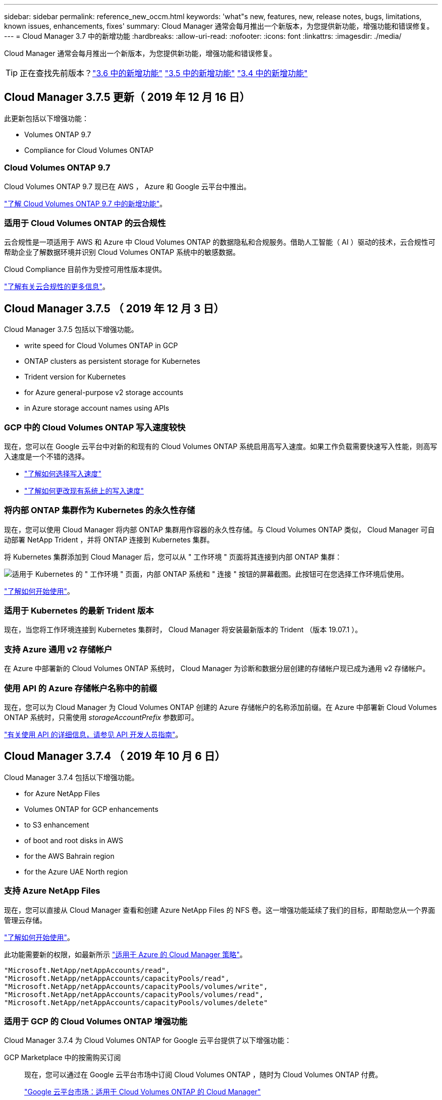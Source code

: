 ---
sidebar: sidebar 
permalink: reference_new_occm.html 
keywords: 'what"s new, features, new, release notes, bugs, limitations, known issues, enhancements, fixes' 
summary: Cloud Manager 通常会每月推出一个新版本，为您提供新功能，增强功能和错误修复。 
---
= Cloud Manager 3.7 中的新增功能
:hardbreaks:
:allow-uri-read: 
:nofooter: 
:icons: font
:linkattrs: 
:imagesdir: ./media/


[role="lead"]
Cloud Manager 通常会每月推出一个新版本，为您提供新功能，增强功能和错误修复。


TIP: 正在查找先前版本？link:https://docs.netapp.com/us-en/occm36/reference_new_occm.html["3.6 中的新增功能"^]
link:https://docs.netapp.com/us-en/occm35/reference_new_occm.html["3.5 中的新增功能"^]
link:https://docs.netapp.com/us-en/occm34/reference_new_occm.html["3.4 中的新增功能"^]



== Cloud Manager 3.7.5 更新（ 2019 年 12 月 16 日）

此更新包括以下增强功能：

*  Volumes ONTAP 9.7
*  Compliance for Cloud Volumes ONTAP




=== Cloud Volumes ONTAP 9.7

Cloud Volumes ONTAP 9.7 现已在 AWS ， Azure 和 Google 云平台中推出。

https://docs.netapp.com/us-en/cloud-volumes-ontap/reference_new_97.html["了解 Cloud Volumes ONTAP 9.7 中的新增功能"^]。



=== 适用于 Cloud Volumes ONTAP 的云合规性

云合规性是一项适用于 AWS 和 Azure 中 Cloud Volumes ONTAP 的数据隐私和合规服务。借助人工智能（ AI ）驱动的技术，云合规性可帮助企业了解数据环境并识别 Cloud Volumes ONTAP 系统中的敏感数据。

Cloud Compliance 目前作为受控可用性版本提供。

link:concept_cloud_compliance.html["了解有关云合规性的更多信息"]。



== Cloud Manager 3.7.5 （ 2019 年 12 月 3 日）

Cloud Manager 3.7.5 包括以下增强功能。

*  write speed for Cloud Volumes ONTAP in GCP
*  ONTAP clusters as persistent storage for Kubernetes
*  Trident version for Kubernetes
*  for Azure general-purpose v2 storage accounts
*  in Azure storage account names using APIs




=== GCP 中的 Cloud Volumes ONTAP 写入速度较快

现在，您可以在 Google 云平台中对新的和现有的 Cloud Volumes ONTAP 系统启用高写入速度。如果工作负载需要快速写入性能，则高写入速度是一个不错的选择。

* link:task_planning_your_config.html#choosing-a-write-speed["了解如何选择写入速度"]
* link:task_modifying_ontap_cloud.html#changing-write-speed-to-normal-or-high["了解如何更改现有系统上的写入速度"]




=== 将内部 ONTAP 集群作为 Kubernetes 的永久性存储

现在，您可以使用 Cloud Manager 将内部 ONTAP 集群用作容器的永久性存储。与 Cloud Volumes ONTAP 类似， Cloud Manager 可自动部署 NetApp Trident ，并将 ONTAP 连接到 Kubernetes 集群。

将 Kubernetes 集群添加到 Cloud Manager 后，您可以从 " 工作环境 " 页面将其连接到内部 ONTAP 集群：

image:screenshot_kubernetes_connect_onprem.gif["适用于 Kubernetes 的 \" 工作环境 \" 页面，内部 ONTAP 系统和 \" 连接 \" 按钮的屏幕截图。此按钮可在您选择工作环境后使用。"]

link:task_connecting_kubernetes.html["了解如何开始使用"]。



=== 适用于 Kubernetes 的最新 Trident 版本

现在，当您将工作环境连接到 Kubernetes 集群时， Cloud Manager 将安装最新版本的 Trident （版本 19.07.1 ）。



=== 支持 Azure 通用 v2 存储帐户

在 Azure 中部署新的 Cloud Volumes ONTAP 系统时， Cloud Manager 为诊断和数据分层创建的存储帐户现已成为通用 v2 存储帐户。



=== 使用 API 的 Azure 存储帐户名称中的前缀

现在，您可以为 Cloud Manager 为 Cloud Volumes ONTAP 创建的 Azure 存储帐户的名称添加前缀。在 Azure 中部署新 Cloud Volumes ONTAP 系统时，只需使用 _storageAccountPrefix_ 参数即可。

link:api.html["有关使用 API 的详细信息，请参见 API 开发人员指南"]。



== Cloud Manager 3.7.4 （ 2019 年 10 月 6 日）

Cloud Manager 3.7.4 包括以下增强功能。

*  for Azure NetApp Files
*  Volumes ONTAP for GCP enhancements
*  to S3 enhancement
*  of boot and root disks in AWS
*  for the AWS Bahrain region
*  for the Azure UAE North region




=== 支持 Azure NetApp Files

现在，您可以直接从 Cloud Manager 查看和创建 Azure NetApp Files 的 NFS 卷。这一增强功能延续了我们的目标，即帮助您从一个界面管理云存储。

link:task_manage_anf.html["了解如何开始使用"]。

此功能需要新的权限，如最新所示 https://occm-sample-policies.s3.amazonaws.com/Policy_for_cloud_Manager_Azure_3.7.4.json["适用于 Azure 的 Cloud Manager 策略"^]。

[source, json]
----
"Microsoft.NetApp/netAppAccounts/read",
"Microsoft.NetApp/netAppAccounts/capacityPools/read",
"Microsoft.NetApp/netAppAccounts/capacityPools/volumes/write",
"Microsoft.NetApp/netAppAccounts/capacityPools/volumes/read",
"Microsoft.NetApp/netAppAccounts/capacityPools/volumes/delete"
----


=== 适用于 GCP 的 Cloud Volumes ONTAP 增强功能

Cloud Manager 3.7.4 为 Cloud Volumes ONTAP for Google 云平台提供了以下增强功能：

GCP Marketplace 中的按需购买订阅:: 现在，您可以通过在 Google 云平台市场中订阅 Cloud Volumes ONTAP ，随时为 Cloud Volumes ONTAP 付费。
+
--
https://console.cloud.google.com/marketplace/details/netapp-cloudmanager/cloud-manager["Google 云平台市场：适用于 Cloud Volumes ONTAP 的 Cloud Manager"^]

--
共享 VPC:: Cloud Manager 和 Cloud Volumes ONTAP 现在在 Google 云平台共享 VPC 中受支持。
+
--
通过共享 VPC ，您可以跨多个项目配置和集中管理虚拟网络。您可以在 _host project_ 中设置共享 VPC 网络，并在 _service project_ 中部署 Cloud Manager 和 Cloud Volumes ONTAP 虚拟机实例。 https://cloud.google.com/vpc/docs/shared-vpc["Google Cloud 文档：共享 VPC 概述"^]。

--
多个 Google Cloud 项目:: Cloud Volumes ONTAP 不再需要与 Cloud Manager 位于同一个项目中。将 Cloud Manager 服务帐户和角色添加到其他项目中，然后您可以从部署 Cloud Volumes ONTAP 的项目中进行选择。
+
--
image:screenshot_gcp_project.gif["显示 \" 工作环境 \" 向导中的项目选择选项的屏幕截图。"]

有关设置 Cloud Manager 服务帐户的更多详细信息， link:task_getting_started_gcp.html#service-account["请参见此页面上的步骤 4b"]。

--
使用 Cloud Manager API 时由客户管理的加密密钥:: 虽然 Google Cloud Storage 始终会在数据写入磁盘之前对数据进行加密，但您可以使用 Cloud Manager API 创建一个使用 _customer-managed encryption keys_ 的新 Cloud Volumes ONTAP 系统。这些密钥可通过云密钥管理服务在 GCP 中生成和管理。
+
--
请参见 link:api.html#_creating_systems_in_gcp["API 开发人员指南"^] 有关使用 GCP 加密参数的详细信息。

此功能需要新的权限，如最新所示 https://occm-sample-policies.s3.amazonaws.com/Policy_for_Cloud_Manager_3.7.4_GCP.yaml["适用于 GCP 的 Cloud Manager 策略"^]：

[source, yaml]
----
- cloudkms.cryptoKeyVersions.useToEncrypt
- cloudkms.cryptoKeys.get
- cloudkms.cryptoKeys.list
- cloudkms.keyRings.list
----
--




=== 备份到 S3 增强功能

现在，您可以删除现有卷的备份。以前，您只能删除已删除卷的备份。

link:task_backup_to_s3.html["了解有关备份到 S3 的更多信息"]。



=== AWS 中的启动和根磁盘加密

使用 AWS 密钥管理服务（ KMS ）启用数据加密后， Cloud Volumes ONTAP 的启动磁盘和根磁盘也会进行加密。这包括 HA 对中调解器实例的启动磁盘。磁盘将使用您在创建工作环境时选择的 CMK 进行加密。


NOTE: 启动和根磁盘在 Azure 和 Google Cloud Platform 中始终加密，因为默认情况下，这些云提供商会启用加密。



=== 支持 AWS 巴林地区

Cloud Manager 和 Cloud Volumes ONTAP 现在在 AWS 中东（巴林）地区受支持。



=== 支持 Azure UAE 北部地区

Azure UAE 北部地区现在支持 Cloud Manager 和 Cloud Volumes ONTAP 。

https://cloud.netapp.com/cloud-volumes-global-regions["查看所有受支持的区域"^]。



== Cloud Manager 3.7.3 更新（ 2019 年 9 月 15 日）

现在，您可以使用 Cloud Manager 将数据从 Cloud Volumes ONTAP 备份到 Amazon S3 。



=== 备份到 S3

备份到 S3 是 Cloud Volumes ONTAP 的一项附加服务，可提供完全托管的备份和还原功能，以保护云数据并对其进行长期归档。备份存储在 S3 对象存储中，与用于近期恢复或克隆的卷 Snapshot 副本无关。

link:task_backup_to_s3.html["了解如何开始使用"]。

此功能需要更新 https://mysupport.netapp.com/cloudontap/iampolicies["Cloud Manager 策略"^]。现在需要以下 VPC 端点权限：

[source, json]
----
"ec2:DescribeVpcEndpoints",
"ec2:CreateVpcEndpoint",
"ec2:ModifyVpcEndpoint",
"ec2:DeleteVpcEndpoints"
----


== Cloud Manager 3.7.3 （ 2019 年 9 月 11 日）

Cloud Manager 3.7.3 包括以下增强功能。

*  and management of Cloud Volumes Service for AWS
*  subscription required in the AWS Marketplace
*  for AWS GovCloud (US-East)




=== 发现和管理适用于 AWS 的 Cloud Volumes Service

现在，您可以通过 Cloud Manager 发现中的云卷 https://cloud.netapp.com/cloud-volumes-service-for-aws["适用于 AWS 的 Cloud Volumes Service"^] 订阅。发现后，您可以直接从 Cloud Manager 添加其他云卷。此增强功能提供了一个单一管理平台，您可以从中管理 NetApp 云存储。

link:task_manage_cvs_aws.html["了解如何开始使用"]。



=== AWS Marketplace 需要新订阅

https://aws.amazon.com/marketplace/pp/B07QX2QLXX["AWS Marketplace 中提供了新订阅"^]。要部署 Cloud Volumes ONTAP 9.6 PAYGO ，需要一次性订阅（ 30 天免费试用系统除外）。通过订阅，我们还可以为 Cloud Volumes ONTAP PAYGO 和 BYOL 提供附加功能。对于您创建的每个 Cloud Volumes ONTAP PAYGO 系统以及您启用的每个附加功能，此订阅将向您收取费用。

从 9.6 版开始，此新订阅方法将取代您先前为 Cloud Volumes ONTAP PAYGO 订阅的两个现有 AWS Marketplace 订阅。您仍需要通过订阅 https://aws.amazon.com/marketplace/search/results?x=0&y=0&searchTerms=cloud+volumes+ontap+byol["部署 Cloud Volumes ONTAP BYOL 时的现有 AWS Marketplace 页面"^]。

link:reference_aws_marketplace.html["了解有关每个 AWS Marketplace 页面的更多信息"]。



=== 支持 AWS GovCloud （美国东部）

Cloud Manager 和 Cloud Volumes ONTAP 现在在 AWS GovCloud （美国东部）地区受支持。



== Cloud Volumes ONTAP 在 GCP 中全面上市（ 2019 年 9 月 3 日）

现在，当您自带许可证（ BYOL ）时， Cloud Volumes ONTAP 在 Google 云平台（ GCP ）中普遍可用。此外，还提供按需购买促销。此促销活动为无限数量的系统提供免费许可证，有效期将于 2019 年 9 月底到期。

* link:task_getting_started_gcp.html["了解如何开始使用 GCP"]
* https://docs.netapp.com/us-en/cloud-volumes-ontap/reference_configs_gcp_96.html["查看支持的配置"^]




== Cloud Manager 3.7.2 （ 2019 年 8 月 5 日）

*  licenses
*  storage classes for iSCSI
*  of inodes
*  for the Hong Kong region in AWS
*  for the Australia Central regions in Azure




=== FlexCache 许可证

现在， Cloud Manager 将为所有新的 Cloud Volumes ONTAP 系统生成 FlexCache 许可证。此许可证包含 500 GB 的使用量限制。

要生成许可证， Cloud Manager 需要访问 \https://ipa-signer.cloudmanager.netapp.com 。确保此 URL 可从防火墙访问。



=== 适用于 iSCSI 的 Kubernetes 存储类

将 Cloud Volumes ONTAP 连接到 Kubernetes 集群时， Cloud Manager 现在还会创建两个 Kubernetes 存储类，可用于 iSCSI 永久性卷：

* * netapp-file-san* ：用于将 iSCSI 永久性卷绑定到单节点 Cloud Volumes ONTAP 系统
* * netapp-file-redundred-san-san ：用于将 iSCSI 永久性卷绑定到 Cloud Volumes ONTAP HA 对




=== 管理索引节点

Cloud Manager 现在可监控卷上的索引节点使用情况。使用 85% 的索引节点时， Cloud Manager 会增加卷的大小以增加可用索引节点的数量。卷可以包含的文件数取决于其包含的索引节点数。


NOTE: 只有在容量管理模式设置为自动（这是默认设置）时， Cloud Manager 才会监控索引节点使用量。



=== 在 AWS 中为香港地区提供支持

Cloud Manager 和 Cloud Volumes ONTAP 现在在 AWS 的亚太地区（香港）地区受支持。



=== 支持 Azure 中的澳大利亚中部地区

Cloud Manager 和 Cloud Volumes ONTAP 现在在以下 Azure 地区受支持：

* 澳大利亚中部
* 澳大利亚中部 2.


https://cloud.netapp.com/cloud-volumes-global-regions["请参见支持的区域的完整列表"^]。



== 关于备份和还原的更新（ 2019 年 7 月 15 日）

从 3.7.1 版开始， Cloud Manager 不再支持下载备份并使用其还原 Cloud Manager 配置。 link:task_restoring.html["您需要按照以下步骤还原 Cloud Manager"]。



== Cloud Manager 3.7.1 （ 2019 年 7 月 1 日）

* 此版本主要包含错误修复。
* 其中包括一项增强功能： Cloud Manager 现在可在向 NetApp 支持部门注册的每个 Cloud Volumes ONTAP 系统（新系统和现有系统）上安装 NetApp 卷加密（ NVE ）许可证。
+
** link:task_adding_nss_accounts.html["将 NetApp 支持站点帐户添加到 Cloud Manager"]
** link:task_registering.html["注册按需购买的系统"]
** link:task_encrypting_volumes.html["设置 NetApp 卷加密"]
+

NOTE: Cloud Manager 不会在位于中国地区的系统上安装 NVE 许可证。







== Cloud Manager 3.7 更新（ 2019 年 6 月 16 日）

Cloud Volumes ONTAP 9.6 现已作为私有预览版在 AWS ， Azure 和 Google 云平台中提供。要加入私有预览，请向 ng-Cloud-Volume-ONTAP-preview@netapp.com 发送请求。

https://docs.netapp.com/us-en/cloud-volumes-ontap/reference_new_96.html["了解 Cloud Volumes ONTAP 9.6 中的新增功能"^]



== Cloud Manager 3.7 （ 2019 年 6 月 5 日）

*  for upcoming Cloud Volumes ONTAP 9.6 release
*  Cloud Central accounts
*  and restore with the Cloud Backup Service




=== 支持即将发布的 Cloud Volumes ONTAP 9.6 版

Cloud Manager 3.7 支持即将发布的 Cloud Volumes ONTAP 9.6 版。9.6 版在 Google 云平台中提供了 Cloud Volumes ONTAP 的私有预览。9.6 发布后，我们将更新发行说明。



=== NetApp Cloud Central 帐户

我们增强了您管理云资源的方式。每个 Cloud Manager 系统都将与一个 _NetApp Cloud Central 帐户关联。该帐户支持多租户，并计划在未来用于其他 NetApp 云数据服务。

在 Cloud Manager 中， Cloud Central 帐户是 Cloud Manager 系统以及用户部署 Cloud Volumes ONTAP 的 _workspace _ 的容器。

link:concept_cloud_central_accounts.html["了解 Cloud Central 帐户如何支持多租户"]。


NOTE: Cloud Manager 需要访问 ｛ \https://cloudmanager.cloud.netapp.com_ ｝ 才能连接到 Cloud Central 帐户服务。在防火墙上打开此 URL ，以确保 Cloud Manager 可以联系此服务。



==== 将您的系统与 Cloud Central 帐户集成

升级到 Cloud Manager 3.7 后， NetApp 会选择特定的 Cloud Manager 系统与 Cloud Central 帐户集成。在此过程中， NetApp 会创建一个帐户，为每个用户分配新角色，创建工作空间并将现有工作环境放置在这些工作空间中。Cloud Volumes ONTAP 系统不会发生中断。

link:concept_cloud_central_accounts.html#faq["如果您有任何疑问、请参阅此常见问题解答。"]。



=== 使用 Cloud Backup Service 进行备份和还原

NetApp Cloud Backup Service for Cloud Volumes ONTAP 可提供完全托管的备份和还原功能，用于保护和长期归档云数据。您可以将 Cloud Backup Service 与适用于 AWS 的 Cloud Volumes ONTAP 集成。服务创建的备份存储在 AWS S3 对象存储中。

https://cloud.netapp.com/cloud-backup-service["了解有关 Cloud Backup Service 的更多信息"^]。

要开始使用，请安装并配置备份代理，然后启动备份和还原操作。如果您需要帮助，我们建议您使用 Cloud Manager 中的聊天图标与我们联系。


NOTE: 不再支持此手动过程。在 3.7.3 版中， Cloud Manager 集成了备份到 S3 功能。
